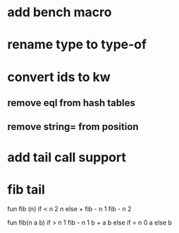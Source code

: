 * add bench macro
* rename type to type-of
* convert ids to kw
** remove eql from hash tables
** remove string= from position
* add tail call support
* fib tail

fun fib (n) 
  if < n 2 n else + fib - n 1 fib - n 2

fun fib(n a b)
  if > n 1 fib - n 1 b + a b else if = n 0 a else b
